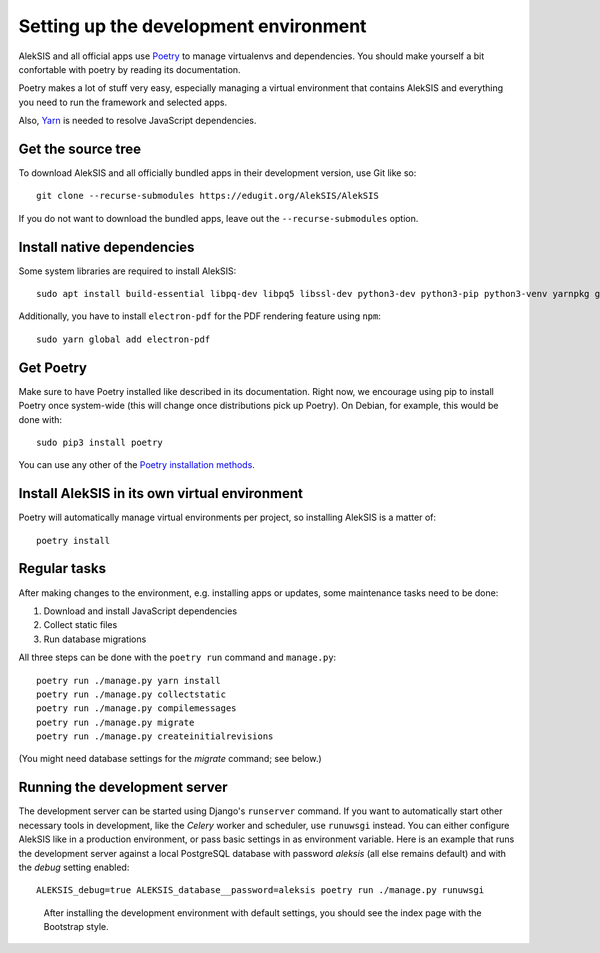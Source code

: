 Setting up the development environment
======================================

AlekSIS and all official apps use `Poetry`_ to manage virtualenvs and
dependencies. You should make yourself a bit confortable with poetry
by reading its documentation.

Poetry makes a lot of stuff very easy, especially managing a virtual
environment that contains AlekSIS and everything you need to run the
framework and selected apps.

Also, `Yarn`_ is needed to resolve JavaScript dependencies.

Get the source tree
-------------------

To download AlekSIS and all officially bundled apps in their
development version, use Git like so::

  git clone --recurse-submodules https://edugit.org/AlekSIS/AlekSIS

If you do not want to download the bundled apps, leave out the
``--recurse-submodules`` option.


Install native dependencies
---------------------------

Some system libraries are required to install AlekSIS::

  sudo apt install build-essential libpq-dev libpq5 libssl-dev python3-dev python3-pip python3-venv yarnpkg gettext xvfb

Additionally, you have to install ``electron-pdf`` for the PDF rendering feature using ``npm``::

  sudo yarn global add electron-pdf

Get Poetry
----------

Make sure to have Poetry installed like described in its
documentation. Right now, we encourage using pip to install Poetry
once system-wide (this will change once distributions pick up
Poetry). On Debian, for example, this would be done with::

  sudo pip3 install poetry

You can use any other of the `Poetry installation methods`_.


Install AlekSIS in its own virtual environment
----------------------------------------------

Poetry will automatically manage virtual environments per project, so
installing AlekSIS is a matter of::

  poetry install


Regular tasks
-------------

After making changes to the environment, e.g. installing apps or updates,
some maintenance tasks need to be done:

1. Download and install JavaScript dependencies
2. Collect static files
3. Run database migrations

All three steps can be done with the ``poetry run`` command and
``manage.py``::

  poetry run ./manage.py yarn install
  poetry run ./manage.py collectstatic
  poetry run ./manage.py compilemessages
  poetry run ./manage.py migrate
  poetry run ./manage.py createinitialrevisions

(You might need database settings for the `migrate` command; see below.)

Running the development server
------------------------------

The development server can be started using Django's ``runserver`` command.
If you want to automatically start other necessary tools in development,
like the `Celery` worker and scheduler, use ``runuwsgi`` instead.
You can either configure AlekSIS like in a production environment, or pass
basic settings in as environment variable. Here is an example that runs the
development server against a local PostgreSQL database with password
`aleksis` (all else remains default) and with the `debug` setting enabled::

  ALEKSIS_debug=true ALEKSIS_database__password=aleksis poetry run ./manage.py runuwsgi

.. figure:: /screenshots/index.png
   :scale: 50%
   :alt: Screenshot of index page

   After installing the development environment with default settings,
   you should see the index page with the Bootstrap style.

.. _Poetry: https://poetry.eustace.io/
.. _Poetry installation methods: https://poetry.eustace.io/docs/#installation
.. _Yarn: https://yarnpkg.com
.. _Celery: https://celeryproject.org/
